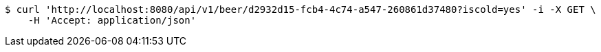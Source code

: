 [source,bash]
----
$ curl 'http://localhost:8080/api/v1/beer/d2932d15-fcb4-4c74-a547-260861d37480?iscold=yes' -i -X GET \
    -H 'Accept: application/json'
----